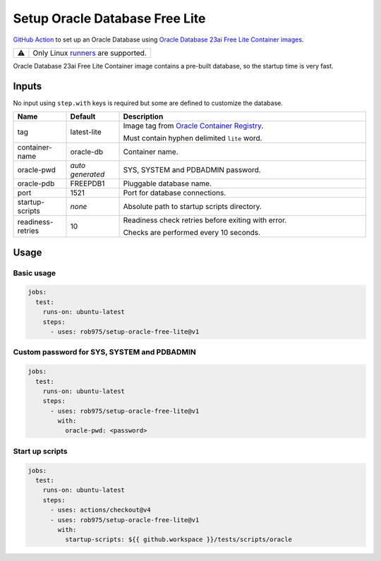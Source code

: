 Setup Oracle Database Free Lite
###############################

.. |CI| image:: https://github.com/rob975/setup-oracle-free-lite/actions/workflows/ci.yml/badge.svg
  :target: https://github.com/rob975/setup-oracle-free-lite/actions/workflows/ci.yml
  :alt: CI

.. |Dependabot Updates| image:: https://github.com/rob975/setup-oracle-free-lite/actions/workflows/dependabot/dependabot-updates/badge.svg
  :target: https://github.com/rob975/setup-oracle-free-lite/actions/workflows/dependabot/dependabot-updates
  :alt: Dependabot Updates

.. |Release| image:: https://img.shields.io/github/v/release/rob975/setup-oracle-free-lite
   :alt: Release

|CI| |Dependabot Updates| |Release|

`GitHub Action <https://docs.github.com/actions>`_ to set up an Oracle Database using
`Oracle Database 23ai Free Lite Container images <https://container-registry.oracle.com/ords/ocr/ba/database/free>`_.

.. list-table::

  * - ⚠️
    - Only Linux `runners <https://github.com/actions/runner-images>`_ are supported.

Oracle Database 23ai Free Lite Container image contains a pre-built database,
so the startup time is very fast.

Inputs
******

No input using ``step.with`` keys is required but some are defined to customize
the database.

.. list-table::
  :widths: 15 15 70
  :header-rows: 1

  * - Name
    - Default
    - Description
  * - tag
    - latest-lite
    - Image tag from `Oracle Container Registry <https://container-registry.oracle.com/ords/ocr/ba/database/free>`_.

      Must contain hyphen delimited ``lite`` word.
  * - container-name
    - oracle-db
    - Container name.
  * - oracle-pwd
    - *auto generated*
    - SYS, SYSTEM and PDBADMIN password.
  * - oracle-pdb
    - FREEPDB1
    - Pluggable database name.
  * - port
    - 1521
    - Port for database connections.
  * - startup-scripts
    - *none*
    - Absolute path to startup scripts directory.
  * - readiness-retries
    - 10
    - Readiness check retries before exiting with error.

      Checks are performed every 10 seconds.

Usage
*****

Basic usage
===========

.. code-block:: yaml

  jobs:
    test:
      runs-on: ubuntu-latest
      steps:
        - uses: rob975/setup-oracle-free-lite@v1

Custom password for SYS, SYSTEM and PDBADMIN
============================================

.. code-block:: yaml

  jobs:
    test:
      runs-on: ubuntu-latest
      steps:
        - uses: rob975/setup-oracle-free-lite@v1
          with:
            oracle-pwd: <password>

Start up scripts
================

.. code-block:: yaml

  jobs:
    test:
      runs-on: ubuntu-latest
      steps:
        - uses: actions/checkout@v4
        - uses: rob975/setup-oracle-free-lite@v1
          with:
            startup-scripts: ${{ github.workspace }}/tests/scripts/oracle
